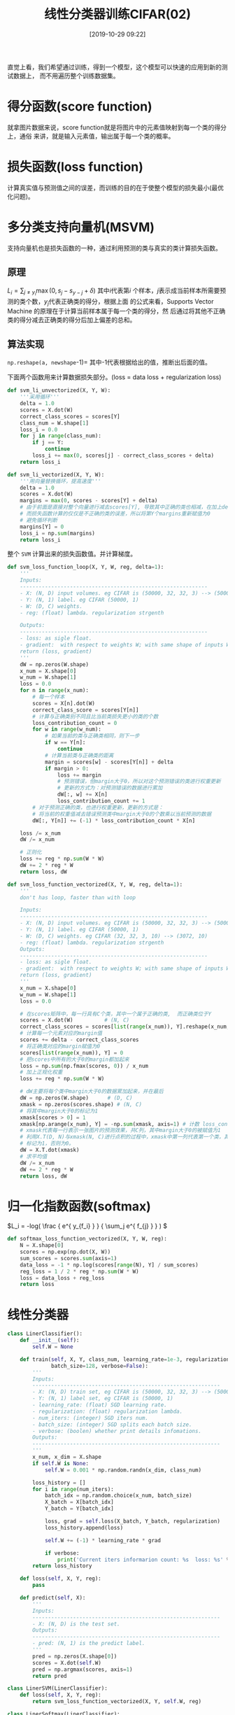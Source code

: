 #+title: 线性分类器训练CIFAR(02)
#+date: [2019-10-29 09:22]

直觉上看，我们希望通过训练，得到一个模型，这个模型可以快速的应用到新的测试数据上，
而不用遍历整个训练数据集。

* 得分函数(score function)
就拿图片数据来说，score function就是将图片中的元素值映射到每一个类的得分上，通俗
来讲，就是输入元素值，输出属于每一个类的概率。
* 损失函数(loss function)
计算真实值与预测值之间的误差，而训练的目的在于使整个模型的损失最小(最优化问题)。
* 多分类支持向量机(MSVM)
支持向量机也是损失函数的一种，通过利用预测的类与真实的类计算损失函数。
** 原理
\(L_i = \sum_{j \neq y_i} \max(0, s_j - s_{y-j} + \delta)\) 其中\(i\)代表第\(i\)
个样本，\(j\)表示成当前样本所需要预测的类个数，\(y_j\)代表正确类的得分，根据上面
的公式来看，Supports Vector Machine 的原理在于计算当前样本属于每一个类的得分，然
后通过将其他不正确类的得分减去正确类的得分后加上偏差的总和。
** 算法实现
=np.reshape(a, newshape=-1)= 其中-1代表根据给出的值，推断出后面的值。

下面两个函数用来计算数据损失部分。(loss = data loss + regularization loss)
#+BEGIN_SRC jupyter-python :session py :results output silent :exports both
  def svm_li_unvectorized(X, Y, W):
      '''采用循环'''
      delta = 1.0
      scores = X.dot(W)
      correct_class_scores = scores[Y]
      class_num = W.shape[1]
      loss_i = 0.0
      for j in range(class_num):
          if j == Y:
              continue
          loss_i += max(0, scores[j] - correct_class_scores + delta)
      return loss_i

  def svm_li_vectorized(X, Y, W):
      '''用向量替换循环，提高速度'''
      delta = 1.0
      scores = X.dot(W)
      margins = max(0, scores - scores[Y] + delta)
      # 由于前面是直接对整个向量进行减去scores[Y], 导致其中正确的类也相减，在加上delta
      # 而损失函数计算的仅仅是不正确的类的误差，所以将第Y个margins重新赋值为0
      # 避免循环判断
      margins[Y] = 0
      loss_i = np.sum(margins)
      return loss_i
#+END_SRC

整个 =SVM= 计算出来的损失函数值。并计算梯度。
#+BEGIN_SRC jupyter-python :session py :results output silent :exports both
  def svm_loss_function_loop(X, Y, W, reg, delta=1):
      '''
      Inputs:
      ------------------------------------------------------------
      - X: (N, D) input volumes. eg CIFAR is (50000, 32, 32, 3) --> (50000, 3072)
      - Y: (N, 1) label. eg CIFAR (50000, 1)
      - W: (D, C) weights.
      - reg: (float) lambda. regularization strgenth

      Outputs:
      ------------------------------------------------------------
      - loss: as sigle float.
      - gradient:  with respect to weights W; with same shape of inputs W
      return (loss, gradient)
      '''
      dW = np.zeros(W.shape)
      x_num = X.shape[0]
      w_num = W.shape[1]
      loss = 0.0
      for n in range(x_num):
          # 每一个样本
          scores = X[n].dot(W)
          correct_class_score = scores[Y[n]]
          # 计算与正确类别不同且比当前类损失更小的类的个数
          loss_contribution_count = 0
          for w in range(w_num):
              # 如果当前的类与正确类相同，则下一步
              if w == Y[n]:
                  continue
              # 计算当前类与正确类的距离
              margin = scores[w] - scores[Y[n]] + delta
              if margin > 0:
                  loss += margin
                  # 预测错误，但margin大于0，所以对这个预测错误的类进行权重更新
                  # 更新的方式为：对预测错误的数据进行累加
                  dW[:, w] += X[n]
                  loss_contribution_count += 1
          # 对于预测正确的类，也进行权重更新，更新的方式是：
          # 将当前的权重值减去错误预测类中margin大于0的个数乘以当前预测的数据
          dW[:, Y[n]] += (-1) * loss_contribution_count * X[n]

      loss /= x_num
      dW /= x_num

      # 正则化
      loss += reg * np.sum(W * W)
      dW += 2 * reg * W
      return loss, dW

  def svm_loss_function_vectorized(X, Y, W, reg, delta=1):
      '''
      don't has loop, faster than with loop

      Inputs:
      ------------------------------------------------------------
      - X: (N, D) input volumes. eg CIFAR is (50000, 32, 32, 3) --> (50000, 3072)
      - Y: (N, 1) label. eg CIFAR (50000, 1)
      - W: (D, C) weights. eg CIFAR (32, 32, 3, 10) --> (3072, 10)
      - reg: (float) lambda. regularization strgenth
      Outputs:
      ------------------------------------------------------------
      - loss: as sigle float.
      - gradient:  with respect to weights W; with same shape of inputs W
      return (loss, gradient)
      '''
      x_num = X.shape[0]
      w_num = W.shape[1]
      loss = 0.0

      # 在scores矩阵中，每一行具有C个类，其中一个属于正确的类,  而正确类位于Y
      scores = X.dot(W)          # (N, C)
      correct_class_scores = scores[list(range(x_num)), Y].reshape(x_num, -1) # (N, 1)
      # 计算每一个元素对应的margin值
      scores += delta - correct_class_scores
      # 将正确类对应的margin赋值为0
      scores[list(range(x_num)), Y] = 0
      # 把scores中所有的大于0的margin都加起来
      loss = np.sum(np.fmax(scores, 0)) / x_num
      # 加上正规化权重
      loss += reg * np.sum(W * W)

      # dW主要将每个类中margin大于0的数据累加起来，并在最后
      dW = np.zeros(W.shape)      # (D, C)
      xmask = np.zeros(scores.shape) # (N, C)
      # 将其中margin大于0的标记为1
      xmask[scores > 0] = 1
      xmask[np.arange(x_num), Y] = -np.sum(xmask, axis=1) # 计数 loss_contribution_count
      # xmask代表每一行表示一张图片的预测效果，共C列，其中margin大于0的被赋值为1
      # 利用X.T(D, N)与xmask(N, C)进行点积的过程中，xmask中第一列代表第一个类，其中margin>0被
      # 标记为1，否则为0。
      dW = X.T.dot(xmask)
      # 求平均值
      dW /= x_num
      dW += 2 * reg * W
      return loss, dW
#+END_SRC
* 归一化指数函数(softmax)
\(L_i = -log( \frac { e^{ y_{f_i} } } { \sum_j e^{ f_{j} } } ) \)
#+BEGIN_SRC jupyter-python :session py :results output silent :exports both
  def softmax_loss_function_vectorized(X, Y, W, reg):
      N = X.shape[0]
      scores = np.exp(np.dot(X, W))
      sum_scores = scores.sum(axis=1)
      data_loss = -1 * np.log(scores[range(N), Y] / sum_scores)
      reg_loss = 1 / 2 * reg * np.sum(W * W)
      loss = data_loss + reg_loss
      return loss
#+END_SRC
* 线性分类器
#+BEGIN_SRC jupyter-python :session py :results output silent :exports both
  class LinerClassifier():
      def __init__(self):
          self.W = None

      def train(self, X, Y, class_num, learning_rate=1e-3, regularization=1e-5, num_iters=100,
                batch_size=128, verbose=False):
          '''
          Inputs:
          ------------------------------------------------------------
          - X: (N, D) train set, eg CIFAR is (50000, 32, 32, 3) --> (50000, 3072)
          - Y: (N, 1) label set, eg CIFAR is (50000, 1)
          - learning_rate: (float) SGD learning rate.
          - regularization: (float) regularization lambda.
          - num_iters: (integer) SGD iters num.
          - batch_size: (integer) SGD splits each batch size.
          - verbose: (boolen) whether print details infomations.
          Outputs:
          ------------------------------------------------------------
          '''
          x_num, x_dim = X.shape
          if self.W is None:
              self.W = 0.001 * np.random.randn(x_dim, class_num)

          loss_history = []
          for i in range(num_iters):
              batch_idx = np.random.choice(x_num, batch_size)
              X_batch = X[batch_idx]
              Y_batch = Y[batch_idx]

              loss, grad = self.loss(X_batch, Y_batch, regularization)
              loss_history.append(loss)

              self.W += (-1) * learning_rate * grad

              if verbose:
                  print('Current iters informarion count: %s  loss: %s' %(i, loss))
          return loss_history

      def loss(self, X, Y, reg):
          pass

      def predict(self, X):
          '''
          Inputs:
          ------------------------------------------------------------
          - X: (N, D) is the test set.
          Outputs:
          ------------------------------------------------------------
          - pred: (N, 1) is the predict label.
          '''
          pred = np.zeros(X.shape[0])
          scores = X.dot(self.W)
          pred = np.argmax(scores, axis=1)
          return pred

  class LinerSVM(LinerClassifier):
      def loss(self, X, Y, reg):
          return svm_loss_function_vectorized(X, Y, self.W, reg)

  class LinerSoftmax(LinerClassifier):
      def loss(self, X, Y, reg):
          return softmax_loss_function_vectorized(X, Y, self.W, reg)
#+END_SRC

* 测试数据
#+BEGIN_SRC jupyter-python :session py :results output :exports both
  # 将数据添加一组偏差
  X_train2d_dev = np.hstack([X_train2d, np.ones((X_train2d.shape[0], 1))])
  X_test2d_dev = np.hstack([X_test2d, np.ones((X_test2d.shape[0], 1))])
  W = np.random.randn(10, X_train2d_dev.shape[1]) * 0.0001

  svm = LinerSVM()
  # train return loss_history
  loss_hist = svm.train(X_train2d_dev, Y_train, class_num=10, learning_rate=1e-7, regularization=2.5e4,
                        num_iters=500, verbose=False)
  ypred = svm.predict(X_test2d_dev)
  svm_acc = np.mean(ypred == Y_test)
  print("svm accurary: %.2f" %(svm_acc))
#+END_SRC

#+RESULTS:
: svm accurary: 0.35

* 损失函数可视化
#+BEGIN_SRC jupyter-python :session py :results output graphic :file ./images/cifar-on-linear-classficier-918772.png :exports both
  plt.figure(figsize=(9.0, 6.0))
  plt.plot(loss_hist)
  plt.title('Loss function')
  plt.ylabel('Loss value')
  plt.xlabel('iters num')
  plt.show()
#+END_SRC

#+RESULTS:
[[file:./images/cifar-on-linear-classficier-918772.png]]
